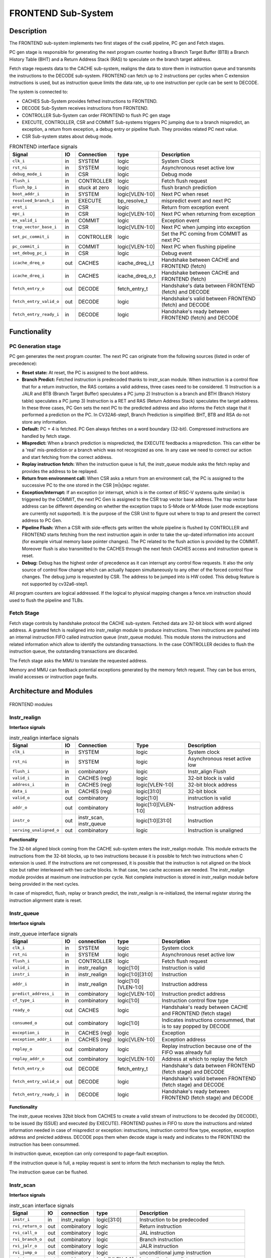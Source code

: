 ..
   Copyright 2021 Thales DIS design services SAS
   Licensed under the Solderpad Hardware Licence, Version 2.0 (the "License");
   you may not use this file except in compliance with the License.
   SPDX-License-Identifier: Apache-2.0 WITH SHL-2.0
   You may obtain a copy of the License at https://solderpad.org/licenses/

   Original Author: Jean-Roch COULON (jean-roch.coulon@thalesgroup.com)

.. _frontend:

FRONTEND Sub-System
===================

Description
-----------

The FRONTEND sub-system implements two first stages of the cva6 pipeline, PC gen and Fetch stages.

PC gen stage is responsible for generating the next program counter hosting a Branch Target Buffer (BTB) a Branch History Table (BHT) and a Return Address Stack (RAS) to speculate on the branch target address.

Fetch stage requests data to the CACHE sub-system, realigns the data to store them in instruction queue and transmits the instructions to the
DECODE sub-system. FRONTEND can fetch up to 2 instructions per cycles when C extension instructions is used, but as instruction queue limits
the data rate, up to one instruction per cycle can be sent to DECODE.

The system is connected to:

* CACHES Sub-System provides fethed instructions to FRONTEND.
* DECODE Sub-System receives instructions from FRONTEND.
* CONTROLLER Sub-System can order FRONTEND to flush PC gen stage
* EXECUTE, CONTROLLER, CSR and COMMIT Sub-systems triggers PC jumping due to a branch mispredict, an exception, a return from exception, a debug entry or pipeline flush. They provides related PC next value.
* CSR Sub-system states about debug mode.


.. table:: FRONTEND interface signals
  :name: FRONTEND interface signals

  +---------------------------+-----+-------------------------+--------------------+---------------------------------------------------------------------+
  | **Signal**                | IO  | Connection              | **type**           | **Description**                                                     |
  +===========================+=====+=========================+====================+=====================================================================+
  | ``clk_i``                 | in  | SYSTEM                  | logic              | System Clock                                                        |
  +---------------------------+-----+-------------------------+--------------------+---------------------------------------------------------------------+
  | ``rst_ni``                | in  | SYSTEM                  | logic              | Asynchronous reset active low                                       |
  +---------------------------+-----+-------------------------+--------------------+---------------------------------------------------------------------+
  | ``debug_mode_i``          | in  | CSR                     | logic              | Debug mode                                                          |
  +---------------------------+-----+-------------------------+--------------------+---------------------------------------------------------------------+
  | ``flush_i``               | in  | CONTROLLER              | logic              | Fetch flush request                                                 |
  +---------------------------+-----+-------------------------+--------------------+---------------------------------------------------------------------+
  | ``flush_bp_i``            | in  | stuck at zero           | logic              | flush branch prediction                                             |
  +---------------------------+-----+-------------------------+--------------------+---------------------------------------------------------------------+
  | ``boot_addr_i``           | in  | SYSTEM                  | logic[VLEN-1:0]    | Next PC when reset                                                  |
  +---------------------------+-----+-------------------------+--------------------+---------------------------------------------------------------------+
  | ``resolved_branch_i``     | in  | EXECUTE                 | bp_resolve_t       | mispredict event and next PC                                        |
  +---------------------------+-----+-------------------------+--------------------+---------------------------------------------------------------------+
  | ``eret_i``                | in  | CSR                     | logic              | Return from exception event                                         |
  +---------------------------+-----+-------------------------+--------------------+---------------------------------------------------------------------+
  | ``epc_i``                 | in  | CSR                     | logic[VLEN-1:0]    | Next PC when returning from exception                               |
  +---------------------------+-----+-------------------------+--------------------+---------------------------------------------------------------------+
  | ``ex_valid_i``            | in  | COMMIT                  | logic              | Exception event                                                     |
  +---------------------------+-----+-------------------------+--------------------+---------------------------------------------------------------------+
  | ``trap_vector_base_i``    | in  | CSR                     | logic[VLEN-1:0]    | Next PC when jumping into exception                                 |
  +---------------------------+-----+-------------------------+--------------------+---------------------------------------------------------------------+
  | ``set_pc_commit_i``       | in  | CONTROLLER              | logic              | Set the PC coming from COMMIT as next PC                            |
  +---------------------------+-----+-------------------------+--------------------+---------------------------------------------------------------------+
  | ``pc_commit_i``           | in  | COMMIT                  | logic[VLEN-1:0]    | Next PC when flushing pipeline                                      |
  +---------------------------+-----+-------------------------+--------------------+---------------------------------------------------------------------+
  | ``set_debug_pc_i``        | in  | CSR                     | logic              | Debug event                                                         |
  +---------------------------+-----+-------------------------+--------------------+---------------------------------------------------------------------+
  | ``icache_dreq_o``         | out | CACHES                  | icache_dreq_i_t    | Handshake between CACHE and FRONTEND (fetch)                        |
  +---------------------------+-----+-------------------------+--------------------+---------------------------------------------------------------------+
  | ``icache_dreq_i``         | in  | CACHES                  | icache_dreq_o_t    | Handshake between CACHE and FRONTEND (fetch)                        |
  +---------------------------+-----+-------------------------+--------------------+---------------------------------------------------------------------+
  | ``fetch_entry_o``         | out | DECODE                  | fetch_entry_t      | Handshake's data between FRONTEND (fetch) and DECODE                |
  +---------------------------+-----+-------------------------+--------------------+---------------------------------------------------------------------+
  | ``fetch_entry_valid_o``   | out | DECODE                  | logic              | Handshake's valid between FRONTEND (fetch) and DECODE               |
  +---------------------------+-----+-------------------------+--------------------+---------------------------------------------------------------------+
  | ``fetch_entry_ready_i``   | in  | DECODE                  | logic              | Handshake's ready between FRONTEND (fetch) and DECODE               |
  +---------------------------+-----+-------------------------+--------------------+---------------------------------------------------------------------+


Functionality
-------------

PC Generation stage
~~~~~~~~~~~~~~~~~~~

PC gen generates the next program counter. The next PC can originate from the following sources (listed in order of precedence):

* **Reset state:** At reset, the PC is assigned to the boot address.

* **Branch Predict:** Fetched instruction is predecoded thanks to instr_scan module. When instruction is a control flow that for a return instruction, the RAS contains a valid address, three cases need to be considered. 1) Instruction is a JALR and BTB (Branch Target Buffer) speculates a PC jump 2) Instruction is a branch and BTH (Branch History table) speculates a PC jump 3) Instruction is a RET and RAS (Return Address Stack) speculates the target address. In these three cases, PC Gen sets the next PC to the predicted address and also informs the Fetch stage that it performed a prediction on the PC. In CV32A6-step1, Branch Prediction is simplified: BHT, BTB and RSA do not store any information.

* **Default:** PC + 4 is fetched. PC Gen always fetches on a word boundary (32-bit). Compressed instructions are handled by fetch stage.

* **Mispredict:** When a branch prediction is mispredicted, the EXECUTE feedbacks a misprediction. This can either be a 'real' mis-prediction or a branch which was not recognized as one. In any case we need to correct our action and start fetching from the correct address.

* **Replay instruction fetch:** When the instruction queue is full, the instr_queue module asks the fetch replay and provides the address to be replayed.

* **Return from environment call:** When CSR asks a return from an environment call, the PC is assigned to the successive PC to the one stored in the CSR [m|s]epc register.

* **Exception/Interrupt:** If an exception (or interrupt, which is in the context of RISC-V systems quite similar) is triggered by the COMMIT, the next PC Gen is assigned to the CSR trap vector base address. The trap vector base address can be different depending on whether the exception traps to S-Mode or M-Mode (user mode exceptions are currently not supported). It is the purpose of the CSR Unit to figure out where to trap to and present the correct address to PC Gen.

* **Pipeline Flush:** When a CSR with side-effects gets written the whole pipeline is flushed by CONTROLLER and FRONTEND starts fetching from the next instruction again in order to take the up-dated information into account (for example virtual memory base pointer changes). The PC related to the flush action is provided by the COMMIT. Moreover flush is also transmitted to the CACHES through the next fetch CACHES access and instruction queue is reset.

* **Debug:** Debug has the highest order of precedence as it can interrupt any control flow requests. It also the only source of control flow change which can actually happen simultaneously to any other of the forced control flow changes. The debug jump is requested by CSR. The address to be jumped into is HW coded. This debug feature is not supported by  cv32a6-step1.

All program counters are logical addressed. If the logical to physical mapping changes a fence.vm instruction should used to flush the pipeline and TLBs.



Fetch Stage
~~~~~~~~~~~

Fetch stage controls by handshake protocol the CACHE sub-system. Fetched data are 32-bit block with word aligned address. A granted fetch is realigned into instr_realign module to produce instructions. Then instructions are pushed into an internal instruction FIFO called instruction queue (instr_queue module). This module stores the instructions and related information which allow to identify the outstanding transactions. In the case CONTROLLER decides to flush the instruction queue, the outstanding transactions are discarded.

The Fetch stage asks the MMU to translate the requested address.

Memory and MMU can feedback potential exceptions generated by the memory fetch request. They can be bus errors, invalid accesses or instruction page faults.



Architecture and Modules
------------------------

.. figure:: ../images/frontend_modules.png
   :name: FRONTEND modules
   :align: center
   :alt:

   FRONTEND modules


Instr_realign
~~~~~~~~~~~~~

**Interface signals**

.. table:: instr_realign interface signals
  :name: instr_realign interface signals

  +---------------------------+-----+-------------------------+--------------------+---------------------------------------------------------------------+
  | **Signal**                | IO  | **Connection**          | **Type**           | **Description**                                                     |
  +===========================+=====+=========================+====================+=====================================================================+
  | ``clk_i``                 | in  | SYSTEM                  | logic              | System clock                                                        |
  +---------------------------+-----+-------------------------+--------------------+---------------------------------------------------------------------+
  | ``rst_ni``                | in  | SYSTEM                  | logic              | Asynchronous reset active low                                       |
  +---------------------------+-----+-------------------------+--------------------+---------------------------------------------------------------------+
  | ``flush_i``               | in  | combinatory             | logic              | Instr_align Flush                                                   |
  +---------------------------+-----+-------------------------+--------------------+---------------------------------------------------------------------+
  | ``valid_i``               | in  | CACHES (reg)            | logic              | 32-bit block is valid                                               |
  +---------------------------+-----+-------------------------+--------------------+---------------------------------------------------------------------+
  | ``address_i``             | in  | CACHES (reg)            | logic[VLEN-1:0]    | 32-bit block address                                                |
  +---------------------------+-----+-------------------------+--------------------+---------------------------------------------------------------------+
  | ``data_i``                | in  | CACHES (reg)            | logic[31:0]        | 32-bit block                                                        |
  +---------------------------+-----+-------------------------+--------------------+---------------------------------------------------------------------+
  | ``valid_o``               | out | combinatory             | logic[1:0]         | instruction is valid                                                |
  +---------------------------+-----+-------------------------+--------------------+---------------------------------------------------------------------+
  | ``addr_o``                | out | combinatory             |logic[1:0][VLEN-1:0]| Instruction address                                                 |
  +---------------------------+-----+-------------------------+--------------------+---------------------------------------------------------------------+
  | ``instr_o``               | out | instr_scan, instr_queue | logic[1:0][31:0]   | Instruction                                                         |
  +---------------------------+-----+-------------------------+--------------------+---------------------------------------------------------------------+
  | ``serving_unaligned_o``   | out | combinatory             | logic              | Instruction is unaligned                                            |
  +---------------------------+-----+-------------------------+--------------------+---------------------------------------------------------------------+


**Functionality**

The 32-bit aligned block coming from the CACHE sub-system enters the instr_realign module. This module extracts the instructions from the 32-bit blocks, up to two instructions because it is possible to fetch two instructions when C extension is used. If the instructions are not compressed, it is possible that the instruction is not aligned on the block size but rather interleaved with two cache blocks. In that case, two cache accesses are needed. The instr_realign module provides at maximum one instruction per cycle. Not complete instruction is stored in instr_realign module before being provided in the next cycles.

In case of mispredict, flush, replay or branch predict, the instr_realign is re-initialized, the internal register storing the instruction alignment state is reset.


Instr_queue
~~~~~~~~~~~

**Interface signals**

.. table:: instr_queue interface signals
  :name: instr_queue interface signals

  +---------------------------+-----+-------------------------+--------------------+---------------------------------------------------------------------+
  | **Signal**                | IO  | **connection**          | **type**           | **Description**                                                     |
  +===========================+=====+=========================+====================+=====================================================================+
  | ``clk_i``                 | in  | SYSTEM                  | logic              | System clock                                                        |
  +---------------------------+-----+-------------------------+--------------------+---------------------------------------------------------------------+
  | ``rst_ni``                | in  | SYSTEM                  | logic              | Asynchronous reset active low                                       |
  +---------------------------+-----+-------------------------+--------------------+---------------------------------------------------------------------+
  | ``flush_i``               | in  | CONTROLLER              | logic              | Fetch flush request                                                 |
  +---------------------------+-----+-------------------------+--------------------+---------------------------------------------------------------------+
  | ``valid_i``               | in  | instr_realign           | logic[1:0]         | Instruction is valid                                                |
  +---------------------------+-----+-------------------------+--------------------+---------------------------------------------------------------------+
  | ``instr_i``               | in  | instr_realign           | logic[1:0][31:0]   | Instruction                                                         |
  +---------------------------+-----+-------------------------+--------------------+---------------------------------------------------------------------+
  | ``addr_i``                | in  | instr_realign           |logic[1:0][VLEN-1:0]| Instruction address                                                 |
  +---------------------------+-----+-------------------------+--------------------+---------------------------------------------------------------------+
  | ``predict_address_i``     | in  | combinatory             | logic[VLEN-1:0]    | Instruction predict address                                         |
  +---------------------------+-----+-------------------------+--------------------+---------------------------------------------------------------------+
  | ``cf_type_i``             | in  | combinatory             | logic[1:0]         | Instruction control flow type                                       |
  +---------------------------+-----+-------------------------+--------------------+---------------------------------------------------------------------+
  | ``ready_o``               | out | CACHES                  | logic              | Handshake's ready between CACHE and FRONTEND (fetch stage)          |
  +---------------------------+-----+-------------------------+--------------------+---------------------------------------------------------------------+
  | ``consumed_o``            | out | combinatory             | logic[1:0]         | Indicates instructions consummed, that is to say popped by DECODE   |
  +---------------------------+-----+-------------------------+--------------------+---------------------------------------------------------------------+
  | ``exception_i``           | in  | CACHES (reg)            | logic              | Exception                                                           |
  +---------------------------+-----+-------------------------+--------------------+---------------------------------------------------------------------+
  | ``exception_addr_i``      | in  | CACHES (reg)            | logic[VLEN-1:0]    | Exception address                                                   |
  +---------------------------+-----+-------------------------+--------------------+---------------------------------------------------------------------+
  | ``replay_o``              | out | combinatory             | logic              | Replay instruction because one of the FIFO was already full         |
  +---------------------------+-----+-------------------------+--------------------+---------------------------------------------------------------------+
  | ``replay_addr_o``         | out | combinatory             | logic[VLEN-1:0]    | Address at which to replay the fetch                                |
  +---------------------------+-----+-------------------------+--------------------+---------------------------------------------------------------------+
  | ``fetch_entry_o``         | out | DECODE                  | fetch_entry_t      | Handshake's data between FRONTEND (fetch stage) and DECODE          |
  +---------------------------+-----+-------------------------+--------------------+---------------------------------------------------------------------+
  | ``fetch_entry_valid_o``   | out | DECODE                  | logic              | Handshake's valid between FRONTEND (fetch stage) and DECODE         |
  +---------------------------+-----+-------------------------+--------------------+---------------------------------------------------------------------+
  | ``fetch_entry_ready_i``   | in  | DECODE                  | logic              | Handshake's ready between FRONTEND (fetch stage) and DECODE         |
  +---------------------------+-----+-------------------------+--------------------+---------------------------------------------------------------------+


**Functionality**

The instr_queue receives 32bit block from CACHES to create a valid stream of instructions to be decoded (by DECODE), to be issued (by ISSUE) and executed (by EXECUTE). FRONTEND pushes in FIFO to store the instructions and related information needed in case of mispredict or exception: instructions, instruction control flow type, exception, exception address and preicted address. DECODE pops them when decode stage is ready and indicates to the FRONTEND the instruction has been consummed.

In instruction queue, exception can only correspond to page-fault exception.

If the instruction queue is full, a replay request is sent to inform the fetch mechanism to replay the fetch.

The instruction queue can be flushed.



Instr_scan
~~~~~~~~~~

**Interface signals**

.. table:: instr_scan interface signals
  :name: instr_scan interface signals

  +---------------------------+-----+-------------------------+--------------------+---------------------------------------------------------------------+
  | **Signal**                | IO  | **connection**          | **type**           | **Description**                                                     |
  +===========================+=====+=========================+====================+=====================================================================+
  | ``instr_i``               | in  | instr_realign           | logic[31:0]        | Instruction to be predecoded                                        |
  +---------------------------+-----+-------------------------+--------------------+---------------------------------------------------------------------+
  | ``rvi_return_o``          | out | combinatory             | logic              | Return instruction                                                  |
  +---------------------------+-----+-------------------------+--------------------+---------------------------------------------------------------------+
  | ``rvi_call_o``            | out | combinatory             | logic              | JAL instruction                                                     |
  +---------------------------+-----+-------------------------+--------------------+---------------------------------------------------------------------+
  | ``rvi_branch_o``          | out | combinatory             | logic              | Branch instruction                                                  |
  +---------------------------+-----+-------------------------+--------------------+---------------------------------------------------------------------+
  | ``rvi_jalr_o``            | out | combinatory             | logic              | JALR instruction                                                    |
  +---------------------------+-----+-------------------------+--------------------+---------------------------------------------------------------------+
  | ``rvi_jump_o``            | out | combinatory             | logic              | unconditional jump instruction                                      |
  +---------------------------+-----+-------------------------+--------------------+---------------------------------------------------------------------+
  | ``rvi_imm_o``             | out | combinatory             | logic[VLEN-1:0]    | Instruction immediat                                                |
  +---------------------------+-----+-------------------------+--------------------+---------------------------------------------------------------------+
  | ``rvc_branch_o``          | out | combinatory             | logic              | Branch compressed instruction                                       |
  +---------------------------+-----+-------------------------+--------------------+---------------------------------------------------------------------+
  | ``rvc_jump_o``            | out | combinatory             | logic              | unconditional jump compressed instruction                           |
  +---------------------------+-----+-------------------------+--------------------+---------------------------------------------------------------------+
  | ``rvc_jr_o``              | out | combinatory             | logic              | JR compressed instruction                                           |
  +---------------------------+-----+-------------------------+--------------------+---------------------------------------------------------------------+
  | ``rvc_return_o``          | out | combinatory             | logic              | Return compressed instruction                                       |
  +---------------------------+-----+-------------------------+--------------------+---------------------------------------------------------------------+
  | ``rvc_jalr_o``            | out | combinatory             | logic              | JALR compressed instruction                                         |
  +---------------------------+-----+-------------------------+--------------------+---------------------------------------------------------------------+
  | ``rvc_call_o``            | out | combinatory             | logic              | JAL compressed instruction                                          |
  +---------------------------+-----+-------------------------+--------------------+---------------------------------------------------------------------+
  | ``rvc_imm_o``             | out | combinatory             | logic[VLEN-1:0]    | Instruction compressed immediat                                     |
  +---------------------------+-----+-------------------------+--------------------+---------------------------------------------------------------------+


**Functionality**

The instr_scan module pre-decodes the fetched instructions, instructions could be compressed or not. The outputs are used by the branch prediction feature. The instr_scan module tells if the instruction is compressed and provides the intruction type: branch, jump, return, jalr, imm, call or others.


BHT - Branch History Table
~~~~~~~~~~~~~~~~~~~~~~~~~~

**Interface signals**

.. table:: BHT interface signals
  :name: BHT interface signals

  +---------------------------+-----+-------------------------+--------------------+---------------------------------------------------------------------+
  | **Signal**                | IO  | **connection**          | **type**           | **Description**                                                     |
  +===========================+=====+=========================+====================+=====================================================================+
  | ``clk_i``                 | in  | SYSTEM                  | logic              | System clock                                                        |
  +---------------------------+-----+-------------------------+--------------------+---------------------------------------------------------------------+
  | ``rst_ni``                | in  | SYSTEM                  | logic              | Asynchronous reset active low                                       |
  +---------------------------+-----+-------------------------+--------------------+---------------------------------------------------------------------+
  | ``flush_i``               | in  | stuck at zero           | logic              | Flush request                                                       |
  +---------------------------+-----+-------------------------+--------------------+---------------------------------------------------------------------+
  | ``debug_mode_i``          | in  | CSR                     | logic              | Debug mode state                                                    |
  +---------------------------+-----+-------------------------+--------------------+---------------------------------------------------------------------+
  | ``vpc_i``                 | in  | CACHES (reg)            | logic[VLEN-1:0]    | Virtual PC                                                          |
  +---------------------------+-----+-------------------------+--------------------+---------------------------------------------------------------------+
  | ``bht_update_i``          | in  | EXECUTE                 | bht_update_t       | Update btb with resolved address                                    |
  +---------------------------+-----+-------------------------+--------------------+---------------------------------------------------------------------+
  | ``bht_prediction_o``      | out | combinatory             | bht_prediction_t   | Prediction from bht                                                 |
  +---------------------------+-----+-------------------------+--------------------+---------------------------------------------------------------------+


**Functionality**

When a branch instruction is resolved by the EXECUTE, the relative information is stored in the Branch History Table.

The Branch History table is a two-bit saturation counter that takes the virtual address of the current fetched instruction by the CACHE. It states whether the current branch request should be taken or not. The two bit counter is updated by the successive execution of the current instructions as shown in the following figure. The BHT is not updated if processor is in debug mode.

.. figure:: ../images/bht.png
   :name: BHT saturation
   :align: center
   :alt:

   BHT saturation

When a branch instruction is pre-decoded by instr_scan module, the BHT informs whether the PC address is in the BHT. In this case, the BHT predicts whether the branch is taken and provides the corresponding target address.

The BTB is never flushed.


BTB - Branch Target Buffer
~~~~~~~~~~~~~~~~~~~~~~~~~~

**Interface signals**

.. table:: BTB interface signals
  :name: BTB interface signals

  +---------------------------+-----+-------------------------+--------------------+---------------------------------------------------------------------+
  | **Signal**                | IO  | **connection**          | **type**           | **Description**                                                     |
  +===========================+=====+=========================+====================+=====================================================================+
  | ``clk_i``                 | in  | SYSTEM                  | logic              | System clock                                                        |
  +---------------------------+-----+-------------------------+--------------------+---------------------------------------------------------------------+
  | ``rst_ni``                | in  | SYSTEM                  | logic              | Asynchronous reset active low                                       |
  +---------------------------+-----+-------------------------+--------------------+---------------------------------------------------------------------+
  | ``flush_i``               | in  | stuck at zero           | logic              | Flush request state                                                 |
  +---------------------------+-----+-------------------------+--------------------+---------------------------------------------------------------------+
  | ``debug_mode_i``          | in  | CSR                     | logic              | Debug mode                                                          |
  +---------------------------+-----+-------------------------+--------------------+---------------------------------------------------------------------+
  | ``vpc_i``                 | in  | CACHES (reg)            | logic              | Virtual PC                                                          |
  +---------------------------+-----+-------------------------+--------------------+---------------------------------------------------------------------+
  | ``btb_update_i``          | in  | EXECUTE                 | btb_update_t       | Update BTB with resolved address                                    |
  +---------------------------+-----+-------------------------+--------------------+---------------------------------------------------------------------+
  | ``btb_prediction_o``      | out | combinatory             | btb_prediction_t   | BTB Prediction                                                      |
  +---------------------------+-----+-------------------------+--------------------+---------------------------------------------------------------------+


**Functionality**

When a unconditional jumps to a register (JALR instruction) is mispredicted by the EXECUTE, the relative information is stored into the BTB, that is to say the JALR PC and the target address. The BTB is not updated if processor is in debug mode.

When a branch instruction is pre-decoded by instr_scan module, the BTB informs whether the input PC address is in BTB. In this case, the BTB provides the corresponding target address.

The BTB is never flushed.



RAS - Return Address Stack
~~~~~~~~~~~~~~~~~~~~~~~~~~

**Interface signals**

.. table:: RAS interface signals
  :name: RAS interface signals

  +---------------------------+-----+-------------------------+--------------------+---------------------------------------------------------------------+
  | **Signal**                | IO  | **connection**          | **type**           | **Description**                                                     |
  +===========================+=====+=========================+====================+=====================================================================+
  | ``clk_i``                 | in  | SYSTEM                  | logic              | System clock                                                        |
  +---------------------------+-----+-------------------------+--------------------+---------------------------------------------------------------------+
  | ``rst_ni``                | in  | SYSTEM                  | logic              | Asynchronous reset active low                                       |
  +---------------------------+-----+-------------------------+--------------------+---------------------------------------------------------------------+
  | ``flush_i``               | in  | Stuck at zero           | logic              | Flush request                                                       |
  +---------------------------+-----+-------------------------+--------------------+---------------------------------------------------------------------+
  | ``push_i``                | in  | combinatory             | logic              | Push address in RAS                                                 |
  +---------------------------+-----+-------------------------+--------------------+---------------------------------------------------------------------+
  | ``pop_i``                 | in  | combinatory             | logic              | Pop address from RAS                                                |
  +---------------------------+-----+-------------------------+--------------------+---------------------------------------------------------------------+
  | ``data_i``                | in  | combinatory             | logic[VLEN-1:0]    | Data to be pushed                                                   |
  +---------------------------+-----+-------------------------+--------------------+---------------------------------------------------------------------+
  | ``data_o``                | out | combinatory             | ras_t              | Popped data                                                         |
  +---------------------------+-----+-------------------------+--------------------+---------------------------------------------------------------------+


**Functionality**

When an unconditional jumps to a known target address (JAL instruction) is consummed by the instr_queue, the next pc after the JAL instruction and the return address are stored into the RAS.

When a branch instruction is pre-decoded by instr_scan module, the RAS informs whether the input PC address is in RAS. In this case, the RAS provides the corresponding target address.

The RAS is never flushed.

